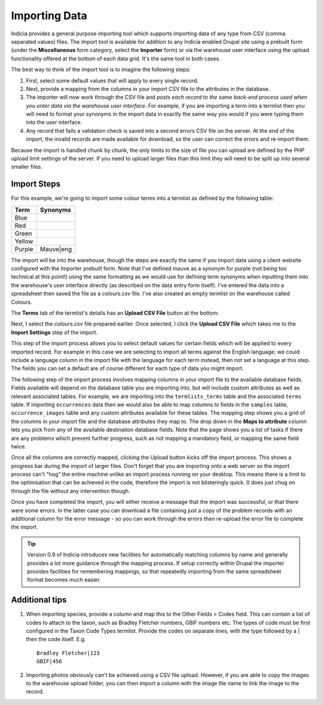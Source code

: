 **************
Importing Data
**************

Indicia provides a general purpose importing tool which supports importing
data of any type from CSV (comma separated values) files. The import tool is 
available for addition to any Indicia enabled Drupal site using a prebuilt form
(under the **Miscellaneous** form category, select the **Importer** form) or 
via the warehouse user interface using the upload functionality offered at the 
bottom of each data grid. It's the same tool in both cases.

The best way to think of the import tool is to imagine the following steps:

#. First, select some default values that will apply to every single record.
#. Next, provide a mapping from the columns in your import CSV file to the 
   attributes in the database. 
#. The importer will now work through the CSV file and *posts each record to the
   same back-end process used when you enter data via the warehouse user 
   interface*. For example, if you are importing a term into a termlist then
   you will need to format your synonyms in the import data in exactly the same
   way you would if you were typing them into the user interface.
#. Any record that fails a validation check is saved into a second errors CSV
   file on the server. At the end of the import, the invalid records are made
   available for download, so the user can correct the errors and re-import 
   them.

Because the import is handled chunk by chunk, the only limits to the size of
file you can upload are defined by the PHP upload limit settings of the server.
If you need to upload larger files than this limit they will need to be split
up into several smaller files.

Import Steps
============

For this example, we're going to import some colour terms into a termlist as defined by
the following table:

====== =========
Term   Synonyms
====== =========
Blue	
Red	
Green	
Yellow	
Purple Mauve|eng
====== =========

The import will be into the warehouse, though the steps are exactly the same if you import
data using a client website configured with the Importer prebuilt form. Note that I've
defined mauve as a synonym for purple (not being too technical at this point!) using the
same formatting as we would use for defining term synonyms when inputting them into the
warehouse's user interface directly (as described on the data entry form itself). I've
entered the data into a spreadsheet then saved the file as a *colours.csv* file. I've also
created an empty termlist on the warehouse called Colours.

The **Terms** tab of the termlist's details has an **Upload CSV File** button at the 
bottom:

.. image:: ../images/screenshots/warehouse/termlist-empty-colours.png
  :width: 700px
  :alt: The empty Colours termlist ready for uploading.
  
Next, I select the *colours.csv* file prepared earlier. Once selected, I click the
**Upload CSV File** which takes me to the **Import Settings** step of the import.

.. image:: ../images/screenshots/warehouse/termlist-import-settings.png
  :width: 700px
  :alt: The empty Colours termlist ready for uploading.
  
This step of the import process allows you to select default values for certain fields
which will be applied to every imported record. For example in this case we are selecting
to import all terms against the English language; we could include a language column in
the import file with the language for each term instead, then not set a language at this
step. The fields you can set a default are of course different for each type of data you
might import.
  
The following step of the import process involves mapping columns in your import file to
the available database fields. Fields available will depend on the database table you are
importing into, but will include custom attributes as well as relevant associated tables.
For example, we are importing into the ``termlists_terms`` table and the associated
``terms`` table. If importing ``occurrences`` data then we would also be able to map
columns to fields in the ``samples`` table, ``occurrence_images`` table and any custom
attributes available for these tables. The mapping step shows you a grid of the columns in
your import file and the database attributes they map to. The drop down in the **Maps to
attribute** column lets you pick from any of the available destination database fields.
Note that the page shows you a list of tasks if there are any problems which prevent
further progress, such as not mapping a mandatory field, or mapping the same field twice.

.. image:: ../images/screenshots/warehouse/termlist-import-mapping.png
  :width: 700px
  :alt: Mapping import columns to database fields.
  
Once all the columns are correctly mapped, clicking the Upload button kicks off the import
process. This shows a progress bar during the import of larger files. Don't forget that
you are importing onto a web server so the import process can't "hog" the entire machine
unlike an import process running on your desktop. This means there is a limit to the
optimisation that can be achieved in the code, therefore the import is not blisteringly
quick. It does just chug on through the file without any intervention though.

Once you have completed the import, you will either receive a message that the import was
successful, or that there were some errors. In the latter case you can download a file 
containing just a copy of the problem records with an additional column for the error
message - so you can work through the errors then re-upload the error file to complete
the import.
  
.. tip::

  Version 0.9 of Indicia introduces new facilities for automatically matching columns by
  name and generally provides a lot more guidance through the mapping process. If setup 
  correctly within Drupal the importer provides facilities for remembering mappings, so 
  that repeatedly importing from the same spreadsheet format becomes much easier.
  
.. todo:

  Complete this tutorial
  
  
Additional tips
===============

#. When importing species, provide a column and map this to the Other Fields > Codes
   field. This can contain a list of codes to attach to the taxon, such as Bradley
   Fletcher numbers, GBIF numbers etc. The types of code must be first configured in the
   Taxon Code Types termlist. Provide the codes on separate lines, with the type followed
   by a | then the code itself. E.g. ::

     Bradley Fletcher|123
     GBIF|456
  
#. Importing photos obviously can't be achieved using a CSV file upload. However, if you
   are able to copy the images to the warehouse upload folder, you can then import a
   column with the image file name to link the image to the record.
